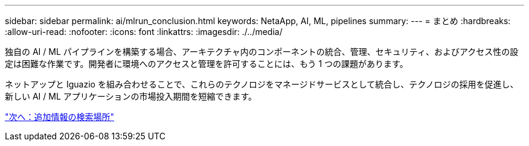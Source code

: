 ---
sidebar: sidebar 
permalink: ai/mlrun_conclusion.html 
keywords: NetaApp, AI, ML, pipelines 
summary:  
---
= まとめ
:hardbreaks:
:allow-uri-read: 
:nofooter: 
:icons: font
:linkattrs: 
:imagesdir: ./../media/


[role="lead"]
独自の AI / ML パイプラインを構築する場合、アーキテクチャ内のコンポーネントの統合、管理、セキュリティ、およびアクセス性の設定は困難な作業です。開発者に環境へのアクセスと管理を許可することには、もう 1 つの課題があります。

ネットアップと Iguazio を組み合わせることで、これらのテクノロジをマネージドサービスとして統合し、テクノロジの採用を促進し、新しい AI / ML アプリケーションの市場投入期間を短縮できます。

link:mlrun_where_to_find_additional_information.html["次へ：追加情報の検索場所"]
